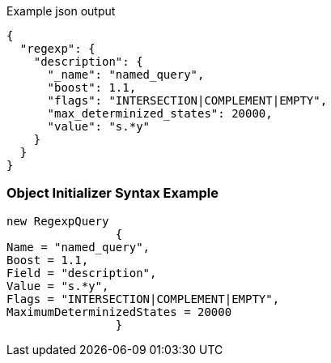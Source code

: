 :ref_current: https://www.elastic.co/guide/en/elasticsearch/reference/current

:github: https://github.com/elastic/elasticsearch-net

:imagesdir: ../../../images

[source,javascript,method="queryjson"]
.Example json output
----
{
  "regexp": {
    "description": {
      "_name": "named_query",
      "boost": 1.1,
      "flags": "INTERSECTION|COMPLEMENT|EMPTY",
      "max_determinized_states": 20000,
      "value": "s.*y"
    }
  }
}
----

=== Object Initializer Syntax Example

[source,csharp,method="queryinitializer"]
----
new RegexpQuery
		{
Name = "named_query",
Boost = 1.1,
Field = "description",
Value = "s.*y",
Flags = "INTERSECTION|COMPLEMENT|EMPTY",
MaximumDeterminizedStates = 20000
		}
----

